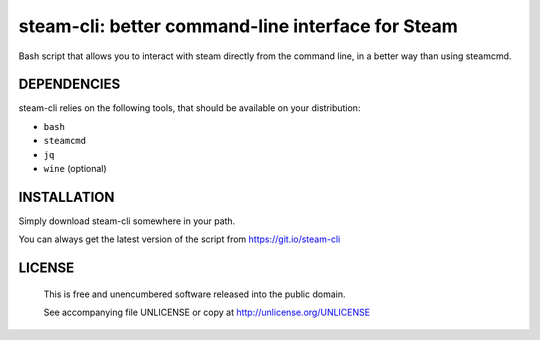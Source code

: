 steam-cli: better command-line interface for Steam
================================================================================

Bash script that allows you to interact with steam directly from the command
line, in a better way than using steamcmd.

DEPENDENCIES
--------------------------------------------------------------------------------

steam-cli relies on the following tools, that should be available on your
distribution:

- ``bash``
- ``steamcmd``
- ``jq``
- ``wine`` (optional)

INSTALLATION
--------------------------------------------------------------------------------

Simply download steam-cli somewhere in your path.

You can always get the latest version of the script from https://git.io/steam-cli

LICENSE
-------------------------------------------------------------------------------

 This is free and unencumbered software released into the public domain.

 See accompanying file UNLICENSE or copy at http://unlicense.org/UNLICENSE
